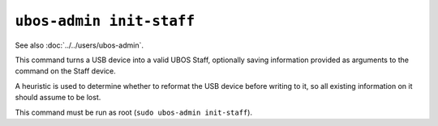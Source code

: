 ``ubos-admin init-staff``
=========================

See also :doc:`../../users/ubos-admin`.

This command turns a USB device into a valid UBOS Staff, optionally saving information
provided as arguments to the command on the Staff device.

A heuristic is used to determine whether to reformat the USB device before writing to
it, so all existing information on it should assume to be lost.

This command must be run as root (``sudo ubos-admin init-staff``).
